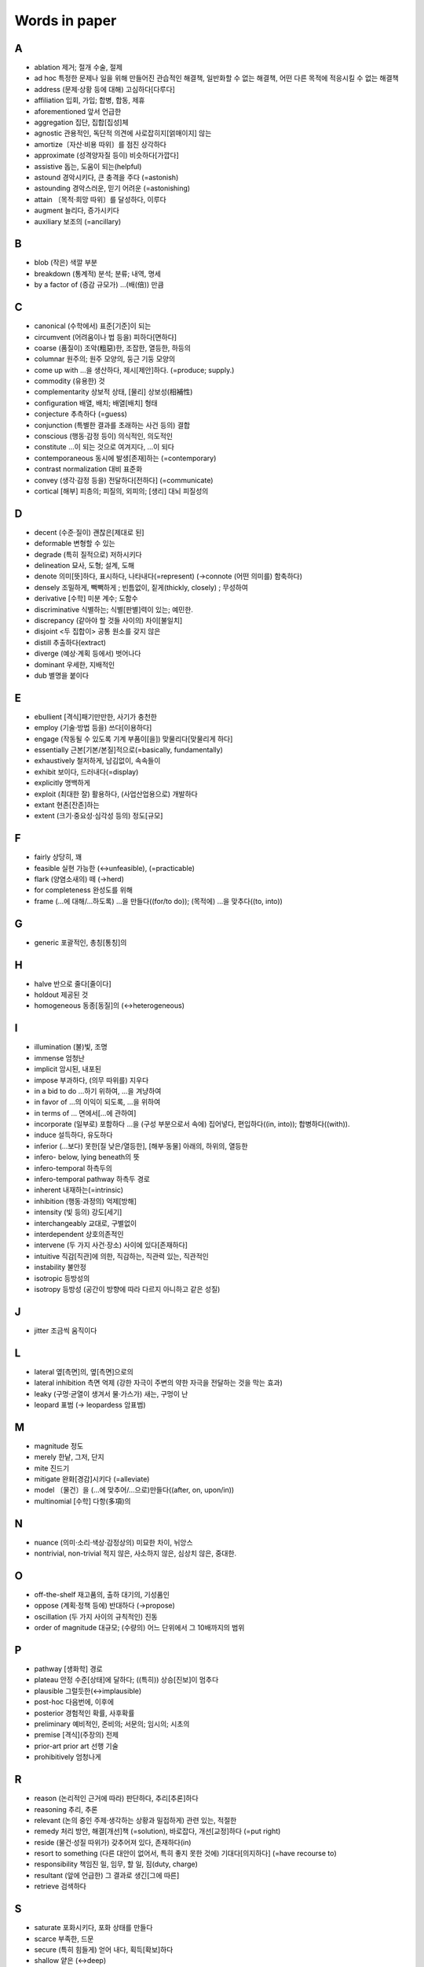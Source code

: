 ===============
Words in paper
===============

A
===

* ablation 제거; 절개 수술, 절제
* ad hoc 특정한 문제나 일을 위해 만들어진 관습적인 해결책, 일반화할 수 없는 해결책, 어떤 다른 목적에 적응시킬 수 없는 해결책
* address (문제·상황 등에 대해) 고심하다[다루다]
* affiliation 입회, 가입; 합병, 합동, 제휴
* aforementioned 앞서 언급한
* aggregation 집단, 집합[집성]체
* agnostic 관용적인, 독단적 의견에 사로잡히지[얽매이지] 않는
* amortize〔자산·비용 따위〕를 점진 상각하다
* approximate (성격양자질 등이) 비슷하다[가깝다]
* assistive 돕는, 도움이 되는(helpful)
* astound 경악시키다, 큰 충격을 주다 (=astonish)
* astounding 경악스러운, 믿기 어려운 (=astonishing) 
* attain 〔목적·희망 따위〕를 달성하다, 이루다
* augment 늘리다, 증가시키다
* auxiliary 보조의 (=ancillary)

B
===

* blob (작은) 색깔 부분
* breakdown (통계적) 분석; 분류; 내역, 명세
* by a factor of (증감 규모가) …(배(倍)) 만큼

C
===

* canonical (수학에서) 표준[기준]이 되는
* circumvent (어려움이나 법 등을) 피하다[면하다]
* coarse (품질이) 조악(粗惡)한, 조잡한, 열등한, 하등의
* columnar 원주의; 원주 모양의, 둥근 기둥 모양의
* come up with …을 생산하다, 제시[제안]하다. (=produce; supply.) 
* commodity (유용한) 것
* complementarity 상보적 상태, [물리] 상보성(相補性)
* configuration 배열, 배치; 배열[배치] 형태
* conjecture 추측하다 (=guess)
* conjunction (특별한 결과를 초래하는 사건 등의) 결합
* conscious (행동·감정 등이) 의식적인, 의도적인 
* constitute …이 되는 것으로 여겨지다, …이 되다
* contemporaneous 동시에 발생[존재]하는 (=contemporary)
* contrast normalization 대비 표준화
* convey (생각·감정 등을) 전달하다[전하다] (=communicate)
* cortical [해부] 피층의; 피질의, 외피의; [생리] 대뇌 피질성의

D
===

* decent (수준·질이) 괜찮은[제대로 된]
* deformable 변형할 수 있는
* degrade (특히 질적으로) 저하시키다
* delineation 묘사, 도형; 설계, 도해
* denote 의미[뜻]하다, 표시하다, 나타내다(=represent) (→connote (어떤 의미를) 함축하다)
* densely 조밀하게, 빽빽하게 ; 빈틈없이, 짙게(thickly, closely) ; 무성하여
* derivative [수학] 미분 계수; 도함수
* discriminative 식별하는; 식별[판별]력이 있는; 예민한.
* discrepancy (같아야 할 것들 사이의) 차이[불일치]
* disjoint <두 집합이> 공통 원소를 갖지 않은
* distill 추출하다(extract)
* diverge (예상·계획 등에서) 벗어나다
* dominant 우세한, 지배적인
* dub 별명을 붙이다

E
===

* ebullient [격식]패기만만한, 사기가 충천한
* employ (기술·방법 등을) 쓰다[이용하다]
* engage (작동될 수 있도록 기계 부품이[을]) 맞물리다[맞물리게 하다]
* essentially 근본[기본/본질]적으로(=basically, fundamentally)
* exhaustively 철저하게, 남김없이, 속속들이
* exhibit 보이다, 드러내다(=display)
* explicitly 명백하게
* exploit (최대한 잘) 활용하다, (사업산업용으로) 개발하다
* extant 현존[잔존]하는
* extent (크기·중요성·심각성 등의) 정도[규모]

F
===

* fairly 상당히, 꽤
* feasible 실현 가능한 (↔unfeasible), (=practicable)
* flark (양염소새의) 떼 (→herd)
* for completeness 완성도를 위해
* frame (…에 대해/…하도록) …을 만들다((for/to do)); (목적에) …을 맞추다((to, into))

G
===

* generic 포괄적인, 총칭[통칭]의 

H
===

* halve 반으로 줄다[줄이다]
* holdout 제공된 것
* homogeneous 동종[동질]의 (↔heterogeneous)

I
===

* illumination (불)빛, 조명
* immense 엄청난
* implicit 암시된, 내포된
* impose 부과하다, (의무 따위를) 지우다
* in a bid to do …하기 위하여, …을 겨냥하여
* in favor of …의 이익이 되도록, …을 위하여
* in terms of … 면에서[…에 관하여]
* incorporate (일부로) 포함하다 …을 (구성 부분으로서 속에) 집어넣다, 편입하다((in, into)); 합병하다((with)).
* induce 설득하다, 유도하다
* inferior (…보다) 못한[질 낮은/열등한], [해부·동물] 아래의, 하위의, 열등한
* infero- below, lying beneath의 뜻
* infero-temporal 하측두의
* infero-temporal pathway 하측두 경로
* inherent 내재하는(=intrinsic)
* inhibition (행동·과정의) 억제[방해]
* intensity (빛 등의) 강도[세기]
* interchangeably 교대로, 구별없이
* interdependent 상호의존적인
* intervene (두 가지 사건·장소) 사이에 있다[존재하다]
* intuitive 직감[직관]에 의한, 직감하는, 직관력 있는, 직관적인
* instability 불안정
* isotropic 등방성의
* isotropy 등방성 (공간이 방향에 따라 다르지 아니하고 같은 성질)

J
===

* jitter 조금씩 움직이다

L
===

* lateral 옆[측면]의, 옆[측면]으로의
* lateral inhibition 측면 억제 (강한 자극이 주변의 약한 자극을 전달하는 것을 막는 효과)
* leaky (구멍·균열이 생겨서 물·가스가) 새는, 구멍이 난
* leopard 표범 (→ leopardess 암표범)

M
===

* magnitude 정도
* merely 한낱, 그저, 단지
* mite 진드기
* mitigate 완화[경감]시키다 (=alleviate)
* model 〔물건〕을 (…에 맞추어/…으로)만들다((after, on, upon/in))
* multinomial [수학] 다항(多項)의

N
===

* nuance (의미·소리·색상·감정상의) 미묘한 차이, 뉘앙스
* nontrivial, non-trivial 적지 않은, 사소하지 않은, 심상치 않은, 중대한.

O
===

* off-the-shelf 재고품의, 출하 대기의, 기성품인
* oppose (계획·정책 등에) 반대하다 (→propose)
* oscillation (두 가지 사이의 규칙적인) 진동
* order of magnitude 대규모; (수량의) 어느 단위에서 그 10배까지의 범위

P
===

* pathway [생화학] 경로
* plateau 안정 수준[상태]에 달하다; ((특히)) 상승[진보]이 멈추다
* plausible 그럴듯한(↔implausible)
* post-hoc 다음번에, 이후에
* posterior 경험적인 확률, 사후확률
* preliminary 예비적인, 준비의; 서문의; 임시의; 시초의
* premise [격식](주장의) 전제
* prior-art prior art 선행 기술
* prohibitively 엄청나게

R
===

* reason (논리적인 근거에 따라) 판단하다, 추리[추론]하다
* reasoning 추리, 추론
* relevant (논의 중인 주제·생각하는 상황과 밀접하게) 관련 있는, 적절한
* remedy 처리 방안, 해결[개선]책 (=solution), 바로잡다, 개선[교정]하다 (=put right)
* reside (물건·성질 따위가) 갖추어져 있다, 존재하다(in)
* resort to something (다른 대안이 없어서, 특히 좋지 못한 것에) 기대다[의지하다] (=have recourse to)
* responsibility 책임진 일, 임무, 할 일, 짐(duty, charge)
* resultant (앞에 언급한) 그 결과로 생긴[그에 따른]
* retrieve 검색하다

S
===

* saturate 포화시키다, 포화 상태를 만들다
* scarce 부족한, 드문
* secure (특히 힘들게) 얻어 내다, 획득[확보]하다
* shallow 얕은 (↔deep)
* shrink (규모양이[을]) 줄어들다[줄어들게 하다]
* somewhat 어느 정도, 약간, 다소(=rather)
* sophisticated 정교한, 복잡한
* stagnate 침체되다, 부진해지다
* stall 교착 상태에 빠뜨리다, 지연시키다; 교착 상태에 빠지다, 지연되다
* stationarity 정상성 (일정하여 늘 한곁같은 성질)
* stellar [비격식]뛰어난
* subsequent 그[이] 다음의, 차후의 (↔previous)
* such that 그런 것
* synchronous 동시 발생[존재]하는 

T
===

* temporal 시간의; 시간의 경과 순서의; 특정 시기의; 잠시(동안)의; [해부] 관자놀이께의, 측두의
* testbed, test bed (새로운 기계, 특히 비행기 엔진의) 시험대
* thorough 빈틈없는, 철두철미한, 철저한
* thus far 이제까지는, 여태까지(so far)
* tolerate 용인하다(=put up with)
* translation (다른 형태로) 옮김, 변형

U
===

* unified 통합된
* utilize (=utilise) 활용[이용]하다 (=make use of)

V
===

* vigorously 발랄하게, 힘차게

W
===

* warp (원래의 모습을 잃고) 휘다[틀어지다]; 휘게[틀어지게] 만들다 
* whiskers Box plot에서 min과 max를 연결한 선
